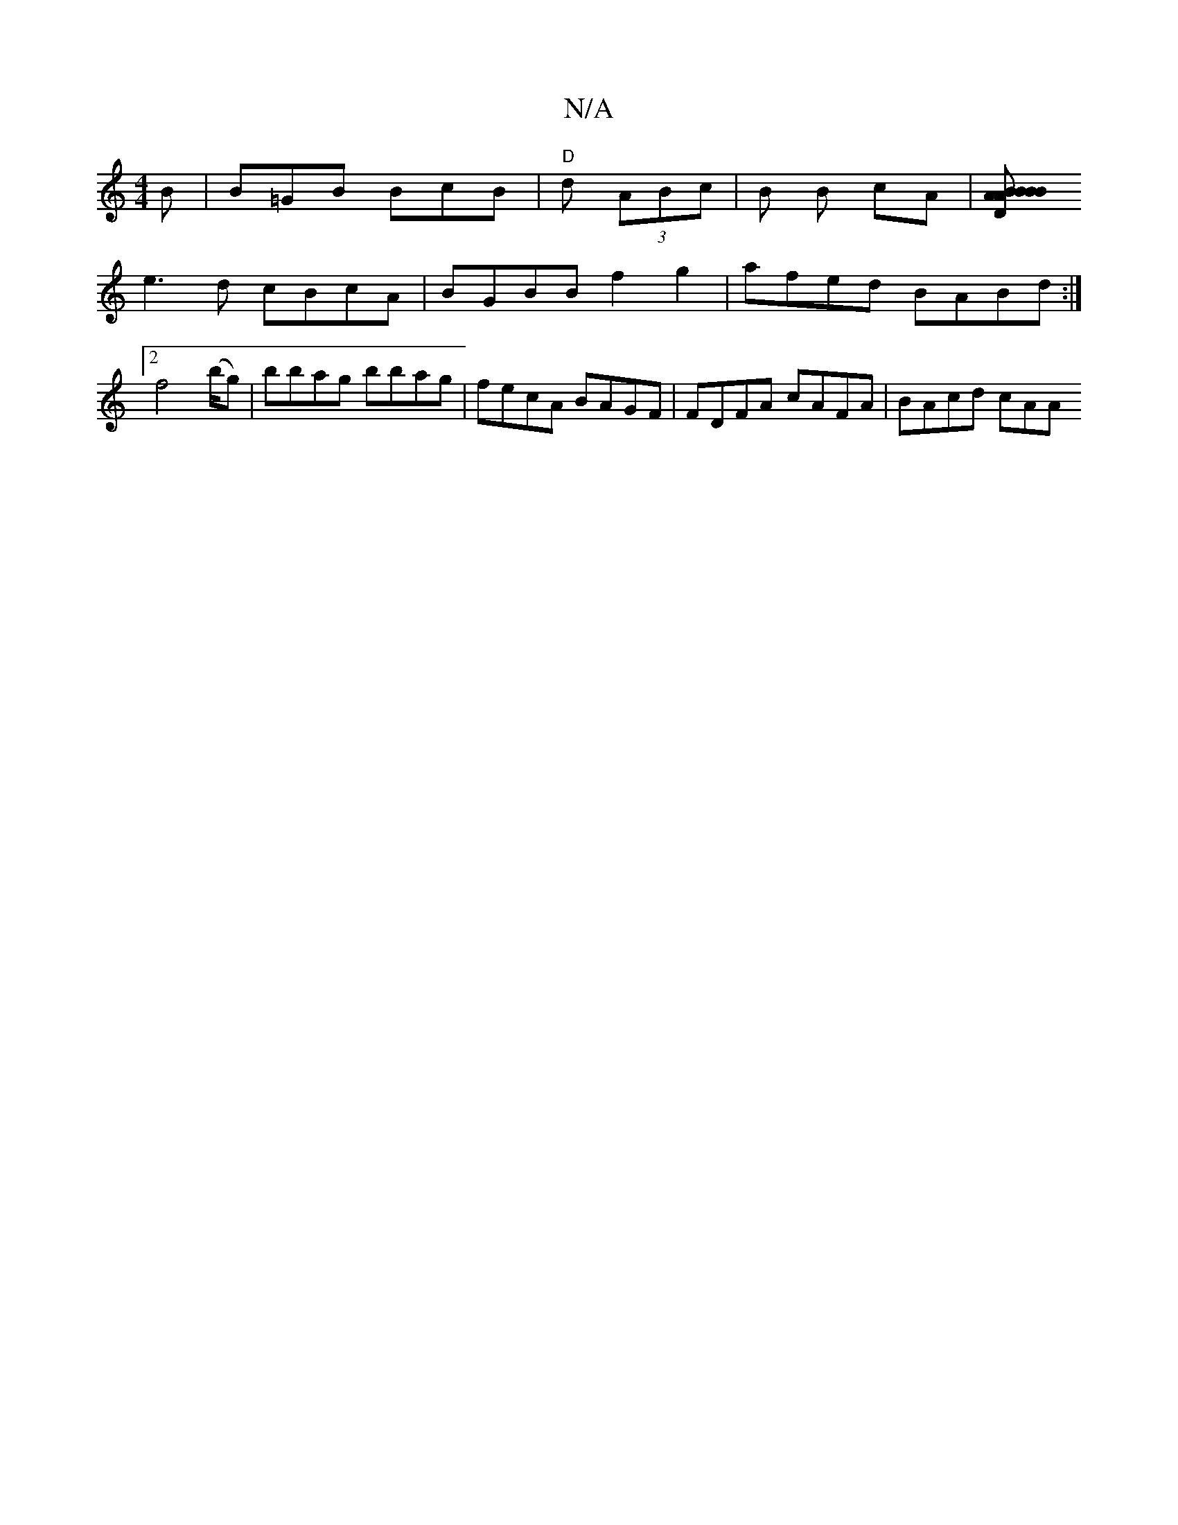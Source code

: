 X:1
T:N/A
M:4/4
R:N/A
K:Cmajor
B|B=GB BcB|"D"d (3ABc | B B cA|[B2A2B2|"D" BABc d>BB>A|BGGB A2 BB|.B=BGB Bcde|"C"Be/f/ f(e>f) | gBAB cDBc|Beaf efgf|
e3d cBcA|BGBB f2 g2 | afed BABd:|2 f4 (b/g) |bbag bbag|fecA BAGF|FDFA cAFA|BAcd cAA